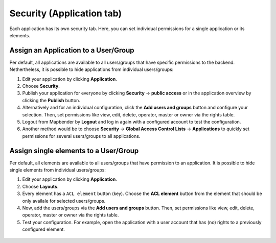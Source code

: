 .. _applicationsecurity:

Security (Application tab)
##########################
Each application has its own security tab. Here, you can set individual permissions for a single application or its elements.


Assign an Application to a User/Group
*************************************

Per default, all applications are available to all users/groups that have specific permissions to the backend. Nethertheless, it is possible to hide applications from individual users/groups: 

#. Edit your application by clicking **Application**.

#. Choose **Security**.

#. Publish your application for everyone by clicking **Security** → **public access** or in the application overview by clicking the **Publish** button.

#. Alternatively and for an individual configuration, click the **Add users and groups** button and configure your selection. Then, set permissions like view, edit, delete, operator, master or owner via the rights table.

#. Logout from Mapbender by **Logout** and log in again with a configured account to test the configuration.

#. Another method would be to choose **Security** → **Global Access Control Lists** → **Applications** to quickly set permissions for several users/groups to all applications.

  .. image:: ../../../figures/mapbender_security.png
     :width: 100%


Assign single elements to a User/Group
**************************************

Per default, all elements are available to all users/groups that have permission to an application. It is possible to hide single elements from individual users/groups: 

#. Edit your application by clicking **Application**.

#. Choose **Layouts**.

#. Every element has a ``ACL element`` button (key). Choose the **ACL element** button from the element that should be only availale for selected users/groups.

#. Now, add the users/groups via the **Add users and groups** button. Then, set permissions like view, edit, delete, operator, master or owner via the rights table.

#. Test your configuration. For example, open the application with a user account that has (no) rights to a previously configured element. 

  .. image:: ../../../figures/fom/element_security_key_popup.png
     :width: 100%
